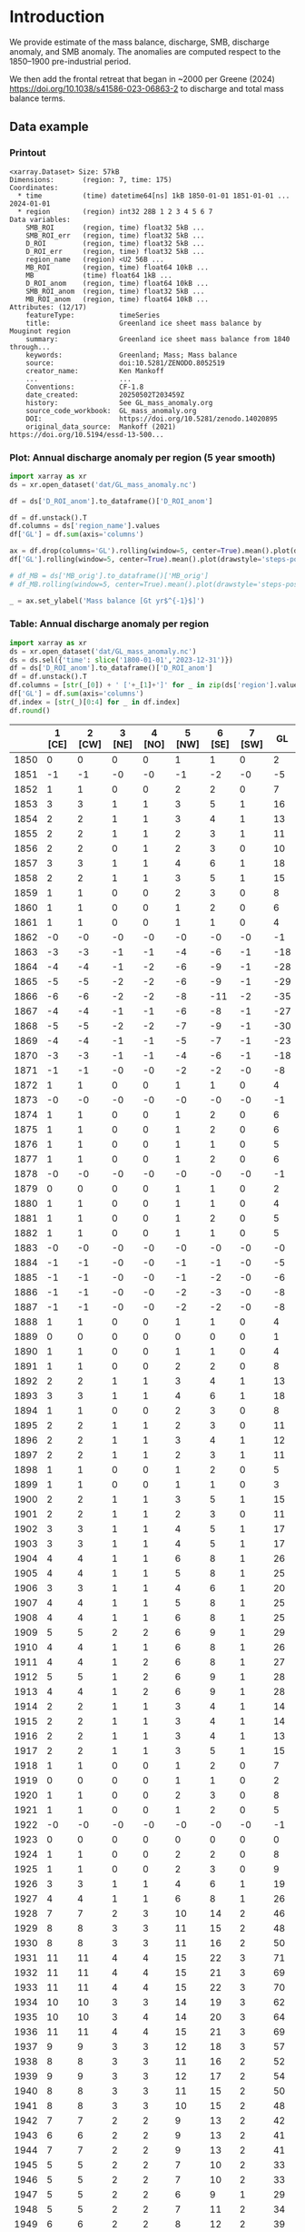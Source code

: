 
#+PROPERTY: header-args:jupyter-python+ :dir (file-name-directory buffer-file-name) :session GL_mass_anomaly

* Table of contents                               :toc_3:noexport:
- [[#introduction][Introduction]]
  - [[#data-example][Data example]]
    - [[#printout][Printout]]
    - [[#plot-annual-discharge-anomaly-per-region-5-year-smooth][Plot: Annual discharge anomaly per region (5 year smooth)]]
    - [[#table-annual-discharge-anomaly-per-region][Table: Annual discharge anomaly per region]]
- [[#fetch-data][Fetch data]]
- [[#reprocess][Reprocess]]
  - [[#mass-balance-excluding-frontal-retreat][Mass balance (excluding frontal retreat)]]
  - [[#add-frontal-retreat][Add frontal retreat]]
    - [[#load-data][Load data]]
    - [[#load-mouginot-lookup][Load Mouginot lookup]]
    - [[#group-greene-by-roi][Group Greene by ROI]]
    - [[#add-or-subtract-frontal-retreat-to-mass-balance][Add (or subtract) frontal retreat to mass balance]]

* Introduction

We provide estimate of the mass balance, discharge, SMB, discharge anomaly, and SMB anomaly. The anomalies are computed respect to the 1850–1900 pre-industrial period.

We then add the frontal retreat that began in ~2000 per Greene (2024) https://doi.org/10.1038/s41586-023-06863-2 to discharge and total mass balance terms.

** Data example

*** Printout

#+BEGIN_SRC jupyter-python :exports results :prologue "import xarray as xr" :display text/plain
xr.open_dataset('./dat/GL_mass_anomaly.nc')
#+END_SRC

#+RESULTS:
#+begin_example
<xarray.Dataset> Size: 57kB
Dimensions:       (region: 7, time: 175)
Coordinates:
  ,* time          (time) datetime64[ns] 1kB 1850-01-01 1851-01-01 ... 2024-01-01
  ,* region        (region) int32 28B 1 2 3 4 5 6 7
Data variables:
    SMB_ROI       (region, time) float32 5kB ...
    SMB_ROI_err   (region, time) float32 5kB ...
    D_ROI         (region, time) float32 5kB ...
    D_ROI_err     (region, time) float32 5kB ...
    region_name   (region) <U2 56B ...
    MB_ROI        (region, time) float64 10kB ...
    MB            (time) float64 1kB ...
    D_ROI_anom    (region, time) float64 10kB ...
    SMB_ROI_anom  (region, time) float32 5kB ...
    MB_ROI_anom   (region, time) float64 10kB ...
Attributes: (12/17)
    featureType:           timeSeries
    title:                 Greenland ice sheet mass balance by Mouginot region
    summary:               Greenland ice sheet mass balance from 1840 through...
    keywords:              Greenland; Mass; Mass balance
    source:                doi:10.5281/ZENODO.8052519
    creator_name:          Ken Mankoff
    ...                    ...
    Conventions:           CF-1.8
    date_created:          20250502T203459Z
    history:               See GL_mass_anomaly.org
    source_code_workbook:  GL_mass_anomaly.org
    DOI:                   https://doi.org/10.5281/zenodo.14020895
    original_data_source:  Mankoff (2021) https://doi.org/10.5194/essd-13-500...
#+end_example

*** Plot: Annual discharge anomaly per region (5 year smooth)

#+NAME: plotme
#+BEGIN_SRC jupyter-python :exports both :file ./fig/GL_mass_anom.png
import xarray as xr
ds = xr.open_dataset('dat/GL_mass_anomaly.nc')

df = ds['D_ROI_anom'].to_dataframe()['D_ROI_anom']

df = df.unstack().T
df.columns = ds['region_name'].values
df['GL'] = df.sum(axis='columns')

ax = df.drop(columns='GL').rolling(window=5, center=True).mean().plot(drawstyle='steps-post')
df['GL'].rolling(window=5, center=True).mean().plot(drawstyle='steps-post', ax=ax, linewidth=2, color='k')

# df_MB = ds['MB_orig'].to_dataframe()['MB_orig']
# df_MB.rolling(window=5, center=True).mean().plot(drawstyle='steps-post', ax=ax, linewidth=3, alpha=0.5)

_ = ax.set_ylabel('Mass balance [Gt yr$^{-1}$]')
#+END_SRC

#+RESULTS: plotme
[[file:./fig/GL_mass_anom.png]]

#+RESULTS:

*** Table: Annual discharge anomaly per region

#+begin_src jupyter-python :exports both
import xarray as xr
ds = xr.open_dataset('dat/GL_mass_anomaly.nc')
ds = ds.sel({'time': slice('1800-01-01','2023-12-31')})
df = ds['D_ROI_anom'].to_dataframe()['D_ROI_anom']
df = df.unstack().T
df.columns = [str(_[0]) + ' ['+_[1]+']' for _ in zip(ds['region'].values, ds['region_name'].values)]
df['GL'] = df.sum(axis='columns')
df.index = [str(_)[0:4] for _ in df.index]
df.round()
#+end_src

#+RESULTS:
|      |   1 [CE] |   2 [CW] |   3 [NE] |   4 [NO] |   5 [NW] |   6 [SE] |   7 [SW] |   GL |
|------+----------+----------+----------+----------+----------+----------+----------+------|
| 1850 |        0 |        0 |        0 |        0 |        1 |        1 |        0 |    2 |
| 1851 |       -1 |       -1 |       -0 |       -0 |       -1 |       -2 |       -0 |   -5 |
| 1852 |        1 |        1 |        0 |        0 |        2 |        2 |        0 |    7 |
| 1853 |        3 |        3 |        1 |        1 |        3 |        5 |        1 |   16 |
| 1854 |        2 |        2 |        1 |        1 |        3 |        4 |        1 |   13 |
| 1855 |        2 |        2 |        1 |        1 |        2 |        3 |        1 |   11 |
| 1856 |        2 |        2 |        0 |        1 |        2 |        3 |        0 |   10 |
| 1857 |        3 |        3 |        1 |        1 |        4 |        6 |        1 |   18 |
| 1858 |        2 |        2 |        1 |        1 |        3 |        5 |        1 |   15 |
| 1859 |        1 |        1 |        0 |        0 |        2 |        3 |        0 |    8 |
| 1860 |        1 |        1 |        0 |        0 |        1 |        2 |        0 |    6 |
| 1861 |        1 |        1 |        0 |        0 |        1 |        1 |        0 |    4 |
| 1862 |       -0 |       -0 |       -0 |       -0 |       -0 |       -0 |       -0 |   -1 |
| 1863 |       -3 |       -3 |       -1 |       -1 |       -4 |       -6 |       -1 |  -18 |
| 1864 |       -4 |       -4 |       -1 |       -2 |       -6 |       -9 |       -1 |  -28 |
| 1865 |       -5 |       -5 |       -2 |       -2 |       -6 |       -9 |       -1 |  -29 |
| 1866 |       -6 |       -6 |       -2 |       -2 |       -8 |      -11 |       -2 |  -35 |
| 1867 |       -4 |       -4 |       -1 |       -1 |       -6 |       -8 |       -1 |  -27 |
| 1868 |       -5 |       -5 |       -2 |       -2 |       -7 |       -9 |       -1 |  -30 |
| 1869 |       -4 |       -4 |       -1 |       -1 |       -5 |       -7 |       -1 |  -23 |
| 1870 |       -3 |       -3 |       -1 |       -1 |       -4 |       -6 |       -1 |  -18 |
| 1871 |       -1 |       -1 |       -0 |       -0 |       -2 |       -2 |       -0 |   -8 |
| 1872 |        1 |        1 |        0 |        0 |        1 |        1 |        0 |    4 |
| 1873 |       -0 |       -0 |       -0 |       -0 |       -0 |       -0 |       -0 |   -1 |
| 1874 |        1 |        1 |        0 |        0 |        1 |        2 |        0 |    6 |
| 1875 |        1 |        1 |        0 |        0 |        1 |        2 |        0 |    6 |
| 1876 |        1 |        1 |        0 |        0 |        1 |        1 |        0 |    5 |
| 1877 |        1 |        1 |        0 |        0 |        1 |        2 |        0 |    6 |
| 1878 |       -0 |       -0 |       -0 |       -0 |       -0 |       -0 |       -0 |   -1 |
| 1879 |        0 |        0 |        0 |        0 |        1 |        1 |        0 |    2 |
| 1880 |        1 |        1 |        0 |        0 |        1 |        1 |        0 |    4 |
| 1881 |        1 |        1 |        0 |        0 |        1 |        2 |        0 |    5 |
| 1882 |        1 |        1 |        0 |        0 |        1 |        1 |        0 |    5 |
| 1883 |       -0 |       -0 |       -0 |       -0 |       -0 |       -0 |       -0 |   -0 |
| 1884 |       -1 |       -1 |       -0 |       -0 |       -1 |       -1 |       -0 |   -5 |
| 1885 |       -1 |       -1 |       -0 |       -0 |       -1 |       -2 |       -0 |   -6 |
| 1886 |       -1 |       -1 |       -0 |       -0 |       -2 |       -3 |       -0 |   -8 |
| 1887 |       -1 |       -1 |       -0 |       -0 |       -2 |       -2 |       -0 |   -8 |
| 1888 |        1 |        1 |        0 |        0 |        1 |        1 |        0 |    4 |
| 1889 |        0 |        0 |        0 |        0 |        0 |        0 |        0 |    1 |
| 1890 |        1 |        1 |        0 |        0 |        1 |        1 |        0 |    4 |
| 1891 |        1 |        1 |        0 |        0 |        2 |        2 |        0 |    8 |
| 1892 |        2 |        2 |        1 |        1 |        3 |        4 |        1 |   13 |
| 1893 |        3 |        3 |        1 |        1 |        4 |        6 |        1 |   18 |
| 1894 |        1 |        1 |        0 |        0 |        2 |        3 |        0 |    8 |
| 1895 |        2 |        2 |        1 |        1 |        2 |        3 |        0 |   11 |
| 1896 |        2 |        2 |        1 |        1 |        3 |        4 |        1 |   12 |
| 1897 |        2 |        2 |        1 |        1 |        2 |        3 |        1 |   11 |
| 1898 |        1 |        1 |        0 |        0 |        1 |        2 |        0 |    5 |
| 1899 |        1 |        1 |        0 |        0 |        1 |        1 |        0 |    3 |
| 1900 |        2 |        2 |        1 |        1 |        3 |        5 |        1 |   15 |
| 1901 |        2 |        2 |        1 |        1 |        2 |        3 |        0 |   11 |
| 1902 |        3 |        3 |        1 |        1 |        4 |        5 |        1 |   17 |
| 1903 |        3 |        3 |        1 |        1 |        4 |        5 |        1 |   17 |
| 1904 |        4 |        4 |        1 |        1 |        6 |        8 |        1 |   26 |
| 1905 |        4 |        4 |        1 |        1 |        5 |        8 |        1 |   25 |
| 1906 |        3 |        3 |        1 |        1 |        4 |        6 |        1 |   20 |
| 1907 |        4 |        4 |        1 |        1 |        5 |        8 |        1 |   25 |
| 1908 |        4 |        4 |        1 |        1 |        6 |        8 |        1 |   25 |
| 1909 |        5 |        5 |        2 |        2 |        6 |        9 |        1 |   29 |
| 1910 |        4 |        4 |        1 |        1 |        6 |        8 |        1 |   26 |
| 1911 |        4 |        4 |        1 |        2 |        6 |        8 |        1 |   27 |
| 1912 |        5 |        5 |        1 |        2 |        6 |        9 |        1 |   28 |
| 1913 |        4 |        4 |        1 |        2 |        6 |        9 |        1 |   28 |
| 1914 |        2 |        2 |        1 |        1 |        3 |        4 |        1 |   14 |
| 1915 |        2 |        2 |        1 |        1 |        3 |        4 |        1 |   14 |
| 1916 |        2 |        2 |        1 |        1 |        3 |        4 |        1 |   13 |
| 1917 |        2 |        2 |        1 |        1 |        3 |        5 |        1 |   15 |
| 1918 |        1 |        1 |        0 |        0 |        1 |        2 |        0 |    7 |
| 1919 |        0 |        0 |        0 |        0 |        1 |        1 |        0 |    2 |
| 1920 |        1 |        1 |        0 |        0 |        2 |        3 |        0 |    8 |
| 1921 |        1 |        1 |        0 |        0 |        1 |        2 |        0 |    5 |
| 1922 |       -0 |       -0 |       -0 |       -0 |       -0 |       -0 |       -0 |   -1 |
| 1923 |        0 |        0 |        0 |        0 |        0 |        0 |        0 |    0 |
| 1924 |        1 |        1 |        0 |        0 |        2 |        2 |        0 |    8 |
| 1925 |        1 |        1 |        0 |        0 |        2 |        3 |        0 |    9 |
| 1926 |        3 |        3 |        1 |        1 |        4 |        6 |        1 |   19 |
| 1927 |        4 |        4 |        1 |        1 |        6 |        8 |        1 |   26 |
| 1928 |        7 |        7 |        2 |        3 |       10 |       14 |        2 |   46 |
| 1929 |        8 |        8 |        3 |        3 |       11 |       15 |        2 |   48 |
| 1930 |        8 |        8 |        3 |        3 |       11 |       16 |        2 |   50 |
| 1931 |       11 |       11 |        4 |        4 |       15 |       22 |        3 |   71 |
| 1932 |       11 |       11 |        4 |        4 |       15 |       21 |        3 |   69 |
| 1933 |       11 |       11 |        4 |        4 |       15 |       22 |        3 |   70 |
| 1934 |       10 |       10 |        3 |        3 |       14 |       19 |        3 |   62 |
| 1935 |       10 |       10 |        3 |        4 |       14 |       20 |        3 |   64 |
| 1936 |       11 |       11 |        4 |        4 |       15 |       21 |        3 |   69 |
| 1937 |        9 |        9 |        3 |        3 |       12 |       18 |        3 |   57 |
| 1938 |        8 |        8 |        3 |        3 |       11 |       16 |        2 |   52 |
| 1939 |        9 |        9 |        3 |        3 |       12 |       17 |        2 |   54 |
| 1940 |        8 |        8 |        3 |        3 |       11 |       15 |        2 |   50 |
| 1941 |        8 |        8 |        3 |        3 |       10 |       15 |        2 |   48 |
| 1942 |        7 |        7 |        2 |        2 |        9 |       13 |        2 |   42 |
| 1943 |        6 |        6 |        2 |        2 |        9 |       13 |        2 |   41 |
| 1944 |        7 |        7 |        2 |        2 |        9 |       13 |        2 |   41 |
| 1945 |        5 |        5 |        2 |        2 |        7 |       10 |        2 |   33 |
| 1946 |        5 |        5 |        2 |        2 |        7 |       10 |        2 |   33 |
| 1947 |        5 |        5 |        2 |        2 |        6 |        9 |        1 |   29 |
| 1948 |        5 |        5 |        2 |        2 |        7 |       11 |        2 |   34 |
| 1949 |        6 |        6 |        2 |        2 |        8 |       12 |        2 |   39 |
| 1950 |        7 |        7 |        2 |        2 |       10 |       14 |        2 |   44 |
| 1951 |        8 |        8 |        3 |        3 |       11 |       15 |        2 |   49 |
| 1952 |        8 |        8 |        3 |        3 |       12 |       16 |        2 |   53 |
| 1953 |        8 |        8 |        3 |        3 |       11 |       16 |        2 |   52 |
| 1954 |        7 |        7 |        2 |        3 |       10 |       14 |        2 |   45 |
| 1955 |        6 |        6 |        2 |        2 |        8 |       11 |        2 |   36 |
| 1956 |        5 |        5 |        2 |        2 |        6 |        9 |        1 |   30 |
| 1957 |        5 |        5 |        2 |        2 |        7 |       11 |        2 |   34 |
| 1958 |        6 |        6 |        2 |        2 |        8 |       11 |        2 |   35 |
| 1959 |        5 |        5 |        2 |        2 |        7 |       10 |        2 |   34 |
| 1960 |        7 |        7 |        2 |        2 |       10 |       14 |        2 |   45 |
| 1961 |        8 |        8 |        3 |        3 |       11 |       16 |        2 |   51 |
| 1962 |        9 |        9 |        3 |        3 |       12 |       18 |        3 |   57 |
| 1963 |        7 |        7 |        2 |        3 |       10 |       14 |        2 |   46 |
| 1964 |        6 |        6 |        2 |        2 |        8 |       12 |        2 |   38 |
| 1965 |        6 |        6 |        2 |        2 |        9 |       12 |        2 |   40 |
| 1966 |        5 |        5 |        2 |        2 |        7 |       10 |        1 |   32 |
| 1967 |        4 |        4 |        1 |        2 |        6 |        9 |        1 |   28 |
| 1968 |        4 |        4 |        1 |        2 |        6 |        8 |        1 |   27 |
| 1969 |        4 |        5 |        1 |        2 |        6 |        9 |        1 |   28 |
| 1970 |        4 |        4 |        1 |        1 |        6 |        8 |        1 |   25 |
| 1971 |        4 |        4 |        1 |        1 |        5 |        8 |        1 |   25 |
| 1972 |        2 |        2 |        1 |        1 |        3 |        5 |        1 |   15 |
| 1973 |        2 |        2 |        1 |        1 |        3 |        4 |        1 |   12 |
| 1974 |        2 |        2 |        1 |        1 |        2 |        3 |        0 |   10 |
| 1975 |        2 |        2 |        1 |        1 |        3 |        4 |        1 |   12 |
| 1976 |        3 |        3 |        1 |        1 |        4 |        5 |        1 |   17 |
| 1977 |        3 |        3 |        1 |        1 |        4 |        5 |        1 |   18 |
| 1978 |        4 |        4 |        1 |        1 |        6 |        8 |        1 |   27 |
| 1979 |        5 |        5 |        2 |        2 |        6 |        9 |        1 |   29 |
| 1980 |        5 |        5 |        2 |        2 |        6 |        9 |        1 |   29 |
| 1981 |        5 |        5 |        2 |        2 |        7 |        9 |        1 |   30 |
| 1982 |        5 |        5 |        2 |        2 |        7 |        9 |        1 |   31 |
| 1983 |        3 |        3 |        1 |        1 |        5 |        7 |        1 |   21 |
| 1984 |        3 |        3 |        1 |        1 |        4 |        6 |        1 |   20 |
| 1985 |        4 |        4 |        1 |        1 |        5 |        8 |        1 |   25 |
| 1986 |        1 |       10 |        2 |        1 |        7 |       20 |        2 |   42 |
| 1987 |        4 |       10 |       -1 |        2 |        5 |       24 |        2 |   46 |
| 1988 |        5 |        2 |       -4 |        3 |       10 |        8 |        2 |   26 |
| 1989 |        5 |        9 |       -1 |       -0 |       14 |        1 |        3 |   31 |
| 1990 |        8 |        6 |        9 |        3 |       18 |        1 |        3 |   48 |
| 1991 |        8 |        2 |       18 |        2 |       11 |       10 |        4 |   54 |
| 1992 |       12 |        7 |       -7 |        7 |       10 |       10 |        3 |   42 |
| 1993 |        8 |        3 |        5 |        3 |        6 |        8 |        1 |   34 |
| 1994 |        2 |        1 |        2 |       -6 |        6 |       17 |       -0 |   22 |
| 1995 |        1 |        2 |       15 |        2 |       11 |       14 |        0 |   45 |
| 1996 |        7 |        1 |       13 |       14 |        7 |       15 |        1 |   57 |
| 1997 |        5 |        4 |       -8 |       -4 |       -6 |       14 |        2 |    7 |
| 1998 |        1 |       20 |       -3 |       -5 |       11 |       10 |        0 |   34 |
| 1999 |        1 |       20 |        5 |       -2 |       15 |       10 |        0 |   49 |
| 2000 |        7 |       16 |       -0 |        4 |       12 |       11 |        2 |   53 |
| 2001 |        5 |       12 |        9 |       19 |       13 |        4 |        1 |   63 |
| 2002 |        9 |       26 |       17 |       14 |       11 |       17 |        1 |   95 |
| 2003 |       13 |       45 |       18 |       18 |       21 |       24 |        1 |  141 |
| 2004 |       17 |       34 |       17 |        3 |       25 |       33 |        2 |  131 |
| 2005 |       31 |       24 |        5 |       -1 |       23 |       39 |        2 |  124 |
| 2006 |       20 |       28 |        4 |        2 |       18 |        8 |        2 |   82 |
| 2007 |       15 |       21 |        7 |        5 |       23 |       15 |        1 |   87 |
| 2008 |       12 |       27 |       11 |       16 |       24 |       20 |        0 |  112 |
| 2009 |       13 |       34 |       15 |       22 |       23 |       29 |        0 |  137 |
| 2010 |       15 |       34 |        6 |       25 |       29 |       22 |       -0 |  129 |
| 2011 |       14 |       29 |       13 |       32 |       36 |       24 |        1 |  149 |
| 2012 |        9 |       40 |       39 |       12 |       27 |       21 |        1 |  149 |
| 2013 |       11 |       33 |       34 |       11 |       34 |       20 |        1 |  144 |
| 2014 |       11 |       34 |       17 |        8 |       27 |       16 |        1 |  113 |
| 2015 |       12 |       31 |       10 |        4 |       36 |       28 |        1 |  123 |
| 2016 |        8 |       26 |        9 |        7 |       35 |       12 |        0 |   99 |
| 2017 |       26 |       10 |       18 |        9 |       42 |       40 |        1 |  145 |
| 2018 |       23 |       10 |        6 |        8 |       34 |       20 |        0 |  102 |
| 2019 |       20 |       19 |       16 |        6 |       25 |       39 |        1 |  125 |
| 2020 |       26 |       26 |       25 |        5 |       38 |       38 |        2 |  158 |
| 2021 |       18 |       33 |       20 |        4 |       35 |       30 |        2 |  143 |
| 2022 |       26 |       12 |       12 |       10 |       47 |       29 |        1 |  137 |
| 2023 |       17 |       20 |        9 |        4 |       24 |       19 |        0 |   94 |

#+begin_src jupyter-python :exports both
df.describe().round()
#+end_src

#+RESULTS:
|       |   1 [CE] |   2 [CW] |   3 [NE] |   4 [NO] |   5 [NW] |   6 [SE] |   7 [SW] |   GL |
|-------+----------+----------+----------+----------+----------+----------+----------+------|
| count |      174 |      174 |      174 |      174 |      174 |      174 |      174 |  174 |
| mean  |        5 |        7 |        3 |        2 |        8 |        9 |        1 |   35 |
| std   |        6 |        9 |        6 |        5 |       10 |        9 |        1 |   40 |
| min   |       -6 |       -6 |       -8 |       -6 |       -8 |      -11 |       -2 |  -35 |
| 25%   |        1 |        1 |        0 |        0 |        2 |        2 |        0 |    8 |
| 50%   |        4 |        4 |        1 |        1 |        6 |        8 |        1 |   26 |
| 75%   |        8 |        8 |        3 |        3 |       11 |       14 |        2 |   48 |
| max   |       31 |       45 |       39 |       32 |       47 |       40 |        4 |  158 |

* Fetch data

#+BEGIN_SRC bash :exports both :results verbatim :wrap src json
export SERVER_URL=https://dataverse.geus.dk
export PERSISTENT_IDENTIFIER=doi:10.22008/FK2/OHI23Z
export METADATA_FORMAT=dataverse_json # ddi dataverse_json schema.org Datacite oai_datacite
curl "$SERVER_URL/api/datasets/export?exporter=$METADATA_FORMAT&persistentId=$PERSISTENT_IDENTIFIER" | jq .datasetVersion.versionNumber
#+END_SRC

#+RESULTS:
#+begin_src json
875
#+end_src

#+BEGIN_SRC bash :exports both :results verbatim
mkdir -p tmp/greenland_discharge
pushd tmp/greenland_discharge
wget -r -e robots=off -nH --cut-dirs=3 --content-disposition "https://dataverse.geus.dk/api/datasets/:persistentId/dirindex?persistentId=doi:10.22008/FK2/OHI23Z"
# wget -r -e robots=off -nH --cut-dirs=3 --content-disposition "https://dataverse.geus.dk/api/datasets/:persistentId/dirindex?persistentId=doi:10.22008/promice/data/ice_discharge/d/v02"
popd
#+END_SRC

* Reprocess

** Mass balance (excluding frontal retreat)

+ From Mankoff (2021) https://doi.org/10.5194/essd-13-5001-2021 

#+begin_src jupyter-python :exports both
import xarray as xr
import numpy as np
import datetime

ds = xr.open_dataset('./tmp/greenland_discharge/MB_region.nc')

# Drop partial years
this_yr = ds['time'].to_series().iloc[-1].year
ds = ds.sel({'time':slice('1850',str(this_yr-1))})

# Scale early values to annual
ds.loc[{'time': slice('1850-01-01','1985-12-31')}] *= 365

# Resample by year
ds = ds.resample({'time':'YS'}).sum()

# subset to SMB and D. Keep MB as a check
ds = ds[['SMB_ROI','SMB','SMB_ROI_err','D','D_ROI','D_ROI_err','MB_ROI','MB',]]
ds = ds.rename({'MB_ROI':'MB_ROI_orig', 'MB':'MB_orig'})

# Convert [CE, CW, ..., SW] to [1, 2, ..., 7]
ds = ds.sortby('region')
ds['region_name'] = ds['region']
region_mapping = dict(zip(ds['region_name'].values, np.arange(ds['region_name'].size)+1))
ds = ds.assign_coords(region=[region_mapping[r] for r in ds.region.values])

###
###
###

# Prior to 1986 there is no regional resolution, just one value for all of Greenland.

# Split into regions by taking the 1990s percent of mass balance per
# region, and assuming the historical GIS-wide mass balance maintained
# that distribution (even if magnitude changed).
ds_ratio = ds.loc[{'time': slice('1990-01-01','1999-12-31')}].sum(dim='time')
ds_ratio = ds_ratio / ds_ratio.sum()

for r in ds['region'].values:
    # Set regional values to the average of the first 5 years when there is regional resolution
    ds['D_ROI'].sel({'region':r}).loc[{'time': slice('1850-01-01','1985-12-31')}] = ds['D'].loc[{'time': slice('1850-01-01','1985-12-31')}] * ds_ratio['D_ROI'].sel(region=r).values
    # Set regional uncertainty to the full range of observed values
    errmax = ds['D_ROI'].sel({'region':r, 'time':slice('1986-01-01','1999-12-31')}).max()
    errmin = ds['D_ROI'].sel({'region':r, 'time':slice('1986-01-01','1999-12-31')}).min()
    ds['D_ROI_err'].sel({'region':r}).loc[{'time': slice('1850-01-01','1985-12-31')}] = (errmax-errmin)

    ds['SMB_ROI'].sel({'region':r}).loc[{'time': slice('1850-01-01','1985-12-31')}] = ds['SMB'].loc[{'time': slice('1850-01-01','1985-12-31')}] * ds_ratio['SMB_ROI'].sel(region=r).values
    # Set regional uncertainty to the full range of observed values
    errmax = ds['SMB_ROI'].sel({'region':r, 'time':slice('1986-01-01','1999-12-31')}).max()
    errmin = ds['SMB_ROI'].sel({'region':r, 'time':slice('1986-01-01','1999-12-31')}).min()
    ds['SMB_ROI_err'].sel({'region':r}).loc[{'time': slice('1850-01-01','1985-12-31')}] = (errmax-errmin)

    ds = ds.transpose()

ds = ds.drop_vars(['D','SMB'])
ds = ds.drop_vars(['MB_orig','MB_ROI_orig'])

# Calculate ROI MB (prior to 1985) from ROI SMB and ROI D computed above
ds['MB_ROI'] = ds['SMB_ROI'] - ds['D_ROI']
ds['MB'] = ds['MB_ROI'].sum(dim='region')

# normalize so that 1850 to 1900 D_ROIs all average to 0
offset = ds['D_ROI'].loc[{'time': slice('1850-01-01','1899-12-31')}].mean(dim='time')
ds['D_ROI_anom'] = ds['D_ROI'] - offset
offset = ds['SMB_ROI'].loc[{'time': slice('1850-01-01','1899-12-31')}].mean(dim='time')
ds['SMB_ROI_anom'] = ds['SMB_ROI'] - offset

# # normalize so that 1850 to 1900 MB_ROIs all average to 0
# offset = ds['MB_ROI'].loc[{'time': slice('1850-01-01','1899-12-31')}].mean(dim='time')
# ds['MB_ROI'] = ds['MB_ROI'] - offset

for v in ['MB_ROI','SMB_ROI','D_ROI']:
    ds[v].attrs['units'] = 'Gt yr-1'
    
ds['MB_ROI'].attrs['long_name'] = 'Mass balance'
ds['MB_ROI'].attrs['standard_name'] = 'tendency_of_ice_mass'
ds['SMB_ROI'].attrs['long_name'] = 'Surface mass balance'
ds['SMB_ROI'].attrs['standard_name'] = 'tendency_of_ice_mass'
ds['D_ROI'].attrs['long_name'] = 'Discharge'
ds['D_ROI'].attrs['standard_name'] = 'tendency_of_ice_mass'
ds['SMB_ROI_anom'].attrs['long_name'] = 'Surface mass balance anomaly'
ds['SMB_ROI_anom'].attrs['standard_name'] = 'tendency_of_ice_mass'
ds['D_ROI_anom'].attrs['long_name'] = 'Discharge anomaly'
ds['D_ROI_anom'].attrs['standard_name'] = 'tendency_of_ice_mass'

ds['time'].attrs['long_name'] = 'time'
ds['region'].attrs['long_name'] = 'Mouginot (2019) region'

ds.attrs['Conventions'] = 'CF-1.8'
ds.attrs['date_created'] = datetime.datetime.now(datetime.timezone.utc).strftime("%Y%m%dT%H%M%SZ")
ds.attrs['title'] = 'Greenland ice sheet mass balance by Mouginot region'
ds.attrs['history'] = 'See GL_mass_anomaly.org'
ds.attrs['source_code_workbook'] = 'GL_mass_anomaly.org'
ds.attrs['source'] = 'doi:10.5281/ZENODO.8052519'
ds.attrs['DOI'] = 'https://doi.org/10.5281/zenodo.14020895'
ds.attrs['original_data_source'] = 'Mankoff (2021) https://doi.org/10.5194/essd-13-5001-2021'
ds.attrs['creator_name'] = 'Ken Mankoff'
ds.attrs['creator_email'] = 'ken.mankoff@nasa.gov'
ds.attrs['institution'] = 'NASA GISS'

comp = dict(zlib=True, complevel=5)
encoding = {} # var: comp for var in items}
encoding['time'] = {'dtype': 'i4'}
encoding['region'] = {'dtype': 'i4'}

!rm ./tmp/GL_mass_anomaly.nc
ds.to_netcdf('./tmp/GL_mass_anomaly.nc', encoding=encoding)
#!ncdump -h ./dat/GL_mass_anomaly.nc
print(ds)
#+end_src

#+RESULTS:
#+begin_example
<xarray.Dataset> Size: 37kB
Dimensions:       (region: 7, time: 175)
Coordinates:
  ,* time          (time) datetime64[ns] 1kB 1850-01-01 1851-01-01 ... 2024-01-01
  ,* region        (region) int64 56B 1 2 3 4 5 6 7
Data variables:
    SMB_ROI       (region, time) float32 5kB 78.67 95.28 76.05 ... 9.538 55.99
    SMB_ROI_err   (region, time) float32 5kB 89.83 89.83 89.83 ... 1.431 8.399
    D_ROI         (region, time) float32 5kB 63.25 62.06 64.02 ... 18.45 18.96
    D_ROI_err     (region, time) float32 5kB 10.62 10.62 10.62 ... 1.971 2.062
    region_name   (region) <U2 56B 'CE' 'CW' 'NE' 'NO' 'NW' 'SE' 'SW'
    MB_ROI        (region, time) float32 5kB 15.42 33.22 12.03 ... -8.911 37.03
    MB            (time) float32 700B -20.68 66.63 -38.08 ... -193.1 -88.34
    D_ROI_anom    (region, time) float32 5kB 0.389 -0.8089 ... 0.1657 0.6735
    SMB_ROI_anom  (region, time) float32 5kB -9.2 7.408 -11.82 ... -27.12 19.34
Attributes: (12/17)
    featureType:           timeSeries
    title:                 Greenland ice sheet mass balance by Mouginot region
    summary:               Greenland ice sheet mass balance from 1840 through...
    keywords:              Greenland; Mass; Mass balance
    source:                doi:10.5281/ZENODO.8052519
    creator_name:          Ken Mankoff
    ...                    ...
    Conventions:           CF-1.8
    date_created:          20250502T203459Z
    history:               See GL_mass_anomaly.org
    source_code_workbook:  GL_mass_anomaly.org
    DOI:                   https://doi.org/10.5281/zenodo.14020895
    original_data_source:  Mankoff (2021) https://doi.org/10.5194/essd-13-500...
#+end_example

** Add frontal retreat

+ From Greene (2024) https://doi.org/10.1038/s41586-023-06863-2 

*** Load data

#+BEGIN_SRC jupyter-python :exports both
import pandas as pd

df = pd.read_excel("~/data/Greene_2024/greenland-icemask/data/greenland_calving_Supplementary_Table_1.xlsx", index_col=0, sheet_name='Mass (Gt)')
df = df.set_index('Catchment')
df = df.T
df.index = [pd.to_datetime(_) for _ in df.index]
df = df.drop(columns=['Total','Other'])
df = df.loc['1986-01-01':]
df = df - df.iloc[0]

df.sum(axis='columns').plot()
#+END_SRC

#+RESULTS:
:RESULTS:
: <Axes: >
[[file:./figs_tmp/6440c338944281346594df205831ba44146a173c.png]]
:END:

*** Load Mouginot lookup

#+BEGIN_SRC jupyter-python :exports both
import geopandas as gpd
gdf = gpd.read_file('~/data/Mouginot_2019/Greenland_Basins_PS_v1.4.2.shp')
gdf[['SUBREGION1','NAME','GL_TYPE']].head()
#+END_SRC

#+RESULTS:
|    | SUBREGION1   | NAME                      | GL_TYPE   |
|----+--------------+---------------------------+-----------|
|  0 | NW           | UMIAMMAKKU_ISBRAE         | TW        |
|  1 | CE           | GEIKIE_UNNAMED_VESTFORD_S | TW        |
|  2 | CW           | RINK_ISBRAE               | TW        |
|  3 | CW           | KANGERLUSSUUP_SERMERSUA   | TW        |
|  4 | CW           | CW_NONAME3                | LT        |

*** Group Greene by ROI

#+BEGIN_SRC jupyter-python :exports both
df.columns = gdf['SUBREGION1']
dd = df.T.groupby(df.columns).sum().T

dd['Total'] = dd.sum(axis='columns')
dd = dd.resample('YS').mean()
dd
#+END_SRC

#+RESULTS:
|                     |         CE |          CW |          NE |           NO |         NW |          SE |          SW |       Total |
|---------------------+------------+-------------+-------------+--------------+------------+-------------+-------------+-------------|
| 1986-01-01 00:00:00 |  -0.336132 |   -2.81604  |    3.90601  |    0.918694  |   -2.54754 |   -3.31505  |  0.00565888 |   -4.18438  |
| 1987-01-01 00:00:00 |  -1.76812  |   -4.34475  |    7.0283   |    0.805957  |   -3.3165  |   -7.04837  | -0.183279   |   -8.82677  |
| 1988-01-01 00:00:00 |  -3.18562  |    1.11299  |   12.3634   |   -1.54019   |   -7.55693 |   -5.70784  |  0.151386   |   -4.36279  |
| 1989-01-01 00:00:00 |  -2.64769  |    0.561625 |   14.0074   |    0.0242357 |   -9.6376  |   -3.2656   |  0.116724   |   -0.840909 |
| 1990-01-01 00:00:00 |  -3.56407  |    0.286513 |    6.38442  |   -2.50563   |  -12.0566  |    0.128114 |  0.226304   |  -11.1009   |
| 1991-01-01 00:00:00 |  -4.57199  |    2.82417  |   -8.99479  |   -3.83224   |  -12.0095  |   -3.3523   |  0.260959   |  -29.6757   |
| 1992-01-01 00:00:00 |  -6.16232  |    1.08348  |    0.335482 |   -9.65563   |  -13.0209  |   -4.77366  |  0.116486   |  -32.077    |
| 1993-01-01 00:00:00 |  -3.62201  |    2.32756  |   -0.809934 |  -11.2177    |  -10.0451  |   -3.52702  |  0.10557    |  -26.7887   |
| 1994-01-01 00:00:00 |  -1.10274  |    5.7999   |    0.395818 |   -2.7951    |   -8.68335 |   -6.32429  | -0.0803542  |  -12.7901   |
| 1995-01-01 00:00:00 |  -2.26055  |    4.18523  |  -12.9493   |   -0.69612   |  -15.411   |   -6.26974  | -0.228148   |  -33.6297   |
| 1996-01-01 00:00:00 |  -7.43015  |    6.68826  |  -25.477    |  -11.5403    |  -18.0407  |   -7.16155  | -0.439398   |  -63.4008   |
| 1997-01-01 00:00:00 |  -9.46693  |    7.09549  |  -17.4583   |   -6.68902   |   -9.04717 |   -9.57428  | -0.914289   |  -46.0545   |
| 1998-01-01 00:00:00 |  -6.89701  |   -3.61591  |  -13.2996   |   -1.57344   |  -17.0803  |  -11.8364   | -1.0179     |  -55.3205   |
| 1999-01-01 00:00:00 |  -3.93808  |  -13.1973   |  -17.6559   |    4.0052    |  -29.2921  |  -12.8437   | -1.25083    |  -74.1727   |
| 2000-01-01 00:00:00 |  -8.21862  |  -14.3725   |  -15.6949   |    2.31106   |  -38.4078  |  -16.847    | -1.58818    |  -92.8179   |
| 2001-01-01 00:00:00 | -10.1308   |  -10.1721   |  -21.483    |  -15.8221    |  -50.3069  |  -18.7381   | -1.63846    | -128.292    |
| 2002-01-01 00:00:00 | -13.3108   |  -18.5506   |  -33.8479   |  -29.1659    |  -58.4589  |  -26.4394   | -1.83504    | -181.609    |
| 2003-01-01 00:00:00 | -16.2686   |  -44.0147   |  -48.5172   |  -46.5005    |  -73.7874  |  -35.44     | -1.88409    | -266.412    |
| 2004-01-01 00:00:00 | -19.5068   |  -57.5043   |  -63.185    |  -48.5003    |  -89.795   |  -46.9517   | -2.108      | -327.551    |
| 2005-01-01 00:00:00 | -30.794    |  -61.2859   |  -64.7784   |  -46.5325    | -103.649   |  -62.6128   | -2.18613    | -371.839    |
| 2006-01-01 00:00:00 | -31.8495   |  -67.326    |  -65.5483   |  -46.6179    | -113.751   |  -53.9233   | -2.10799    | -381.124    |
| 2007-01-01 00:00:00 | -31.0858   |  -66.3479   |  -69.2311   |  -48.3241    | -129.206   |  -55.8662   | -2.14808    | -402.209    |
| 2008-01-01 00:00:00 | -30.2241   |  -70.2485   |  -76.444    |  -60.9448    | -143.454   |  -59.0515   | -2.12775    | -442.494    |
| 2009-01-01 00:00:00 | -31.535    |  -79.3153   |  -88.0019   |  -81.0949    | -153.927   |  -67.9222   | -2.17207    | -503.968    |
| 2010-01-01 00:00:00 | -35.0281   |  -87.5352   |  -89.9714   | -101.343     | -169.55    |  -67.8526   | -2.20147    | -553.481    |
| 2011-01-01 00:00:00 | -36.3457   |  -90.665    |  -98.8557   | -129.848     | -188.312   |  -71.0065   | -2.23964    | -617.272    |
| 2012-01-01 00:00:00 | -32.615    | -100.548    | -133.326    | -139.722     | -199.391   |  -74.1885   | -2.31304    | -682.103    |
| 2013-01-01 00:00:00 | -31.4903   | -102.447    | -161.834    | -148.79      | -214.28    |  -75.2432   | -2.29688    | -736.381    |
| 2014-01-01 00:00:00 | -32.7427   | -106.716    | -171.865    | -152.874     | -219.847   |  -74.6914   | -2.2051     | -760.942    |
| 2015-01-01 00:00:00 | -35.6498   | -108.243    | -174.863    | -153.507     | -234.48    |  -83.9835   | -2.17785    | -792.905    |
| 2016-01-01 00:00:00 | -35.8508   | -108.896    | -176.493    | -156.202     | -245.929   |  -81.6429   | -2.18053    | -807.196    |
| 2017-01-01 00:00:00 | -48.7237   | -100.719    | -185.763    | -159.987     | -262.513   |  -98.0461   | -2.25187    | -858.004    |
| 2018-01-01 00:00:00 | -56.2821   |  -96.149    | -183.321    | -161.976     | -270.269   |  -95.212    | -2.15849    | -865.369    |
| 2019-01-01 00:00:00 | -59.0776   |  -98.2239   | -190.512    | -161.566     | -273.155   | -105.18     | -2.25349    | -889.967    |
| 2020-01-01 00:00:00 | -63.3238   | -102.942    | -205.658    | -161.239     | -289.437   | -112.151    | -2.71846    | -937.469    |
| 2021-01-01 00:00:00 | -62.8459   | -110.175    | -216.412    | -160.927     | -301.71    | -113.971    | -3.58742    | -969.628    |
| 2022-01-01 00:00:00 | -69.1205   | -102.075    | -218.741    | -166.617     | -322.627   | -116.862    | -3.54719    | -999.59     |

*** Add (or subtract) frontal retreat to mass balance

#+BEGIN_SRC jupyter-python :exports both
dd2 = dd.drop(columns='Total')
dd2.columns = np.arange(1,8)
dd2 = dd2.diff().dropna()
da = xr.DataArray(
    dd2.values,
    coords = {'time': dd2.index, 'region': dd2.columns.values},
    dims = ['time','region'])

ds2 = xr.Dataset({'MB_ROI': da})
ds2 = ds2.reindex(time=ds.time, fill_value=0)

ds = xr.open_dataset('./tmp/GL_mass_anomaly.nc')
ds['MB_ROI'] = ds['MB_ROI'] + ds2['MB_ROI'] # add Greene frontal retreat mass loss to MB
ds['MB'] = ds['MB'] + ds2['MB_ROI'].sum(dim='region')
ds['MB'].attrs['long_name'] = 'Mass balance'
ds['MB_ROI'].attrs['long_name'] = 'Mass balance per region'

ds['D_ROI_anom'] = ds['D_ROI_anom'] - ds2['MB_ROI'] # subtract Greene frontal retreat mass loss from D
ds['D_ROI_anom'].attrs['long_name'] = 'Discharge anomaly'
ds['D_ROI_anom'].attrs['standard_name'] = 'tendency_of_ice_mass'

ds['MB_ROI_anom'] = ds['SMB_ROI_anom'] - ds['D_ROI_anom']
ds['MB_ROI_anom'].attrs['long_name'] = 'Mass balance anomaly'
ds['MB_ROI_anom'].attrs['description'] = 'MB_anom = SMB_anom - D_anom'
ds['MB_ROI_anom'].attrs['standard_name'] = 'tendency_of_ice_mass'

for v in ['SMB_ROI', 'SMB_ROI_err','D_ROI','D_ROI_err']:
    del ds[v].attrs['standard_name']

if 'cf_role' in ds['time'].attrs: del ds['time'].attrs['cf_role']

!rm ./dat/GL_mass_anomaly.nc
ds.to_netcdf('./dat/GL_mass_anomaly.nc', encoding=encoding)
print(ds)
#+END_SRC

#+RESULTS:
#+begin_example
<xarray.Dataset> Size: 57kB
Dimensions:       (region: 7, time: 175)
Coordinates:
  ,* time          (time) datetime64[ns] 1kB 1850-01-01 1851-01-01 ... 2024-01-01
  ,* region        (region) int32 28B 1 2 3 4 5 6 7
Data variables:
    SMB_ROI       (region, time) float32 5kB ...
    SMB_ROI_err   (region, time) float32 5kB ...
    D_ROI         (region, time) float32 5kB ...
    D_ROI_err     (region, time) float32 5kB ...
    region_name   (region) <U2 56B ...
    MB_ROI        (region, time) float64 10kB 15.42 33.22 12.03 ... -8.911 37.03
    MB            (time) float64 1kB -20.68 66.63 -38.08 ... -193.1 -88.34
    D_ROI_anom    (region, time) float64 10kB 0.389 -0.8089 ... 0.1657 0.6735
    SMB_ROI_anom  (region, time) float32 5kB ...
    MB_ROI_anom   (region, time) float64 10kB -9.589 8.216 ... -27.28 18.66
Attributes: (12/17)
    featureType:           timeSeries
    title:                 Greenland ice sheet mass balance by Mouginot region
    summary:               Greenland ice sheet mass balance from 1840 through...
    keywords:              Greenland; Mass; Mass balance
    source:                doi:10.5281/ZENODO.8052519
    creator_name:          Ken Mankoff
    ...                    ...
    Conventions:           CF-1.8
    date_created:          20250502T203459Z
    history:               See GL_mass_anomaly.org
    source_code_workbook:  GL_mass_anomaly.org
    DOI:                   https://doi.org/10.5281/zenodo.14020895
    original_data_source:  Mankoff (2021) https://doi.org/10.5194/essd-13-500...
#+end_example
